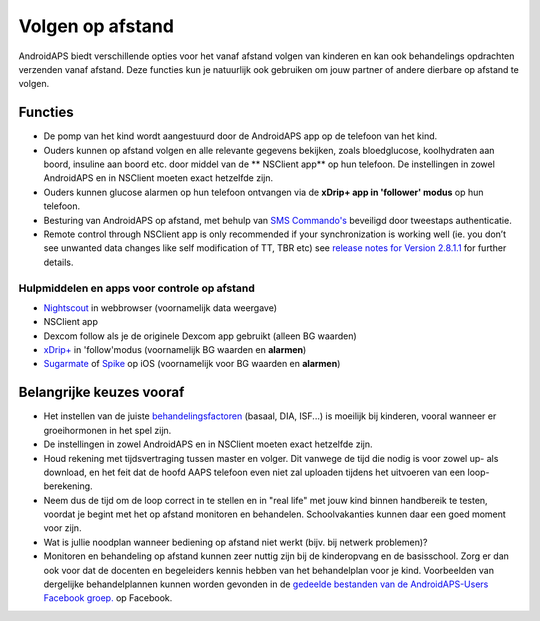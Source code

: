 Volgen op afstand
**************************************************

.. image:: ../images/KidsMonitoring.png
  :alt: Toezicht op kinderen
  
AndroidAPS biedt verschillende opties voor het vanaf afstand volgen van kinderen en kan ook behandelings opdrachten verzenden vanaf afstand. Deze functies kun je natuurlijk ook gebruiken om jouw partner of andere dierbare op afstand te volgen.

Functies
==================================================
* De pomp van het kind wordt aangestuurd door de AndroidAPS app op de telefoon van het kind.
* Ouders kunnen op afstand volgen en alle relevante gegevens bekijken, zoals bloedglucose, koolhydraten aan boord, insuline aan boord etc. door middel van de ** NSClient app** op hun telefoon. De instellingen in zowel AndroidAPS en in NSClient moeten exact hetzelfde zijn.
* Ouders kunnen glucose alarmen op hun telefoon ontvangen via de **xDrip+ app in 'follower' modus** op hun telefoon.
* Besturing van AndroidAPS op afstand, met behulp van `SMS Commando's <../Children/SMS-Commands.html>`_ beveiligd door tweestaps authenticatie.
* Remote control through NSClient app is only recommended if your synchronization is working well (ie. you don’t see unwanted data changes like self modification of TT, TBR etc) see `release notes for Version 2.8.1.1 <https://androidaps.readthedocs.io/en/latest/EN/Installing-AndroidAPS/Releasenotes.html#important-hints>`_ for further details.

Hulpmiddelen en apps voor controle op afstand
--------------------------------------------------
* `Nightscout <http://www.nightscout.info/>`_ in webbrowser (voornamelijk data weergave)
*	NSClient app
* Dexcom follow als je de originele Dexcom app gebruikt (alleen BG waarden)
* `xDrip+ <../Configuration/xdrip.html>`_ in 'follow'modus (voornamelijk BG waarden en **alarmen**)
* `Sugarmate <https://sugarmate.io/>`_ of `Spike <https://spike-app.com/>`_ op iOS (voornamelijk voor BG waarden en **alarmen**)

Belangrijke keuzes vooraf
==================================================
* Het instellen van de juiste `behandelingsfactoren <../Getting-Started/FAQ.html#hoe-begin-ik>`_ (basaal, DIA, ISF...) is moeilijk bij kinderen, vooral wanneer er groeihormonen in het spel zijn. 
* De instellingen in zowel AndroidAPS en in NSClient moeten exact hetzelfde zijn.
* Houd rekening met tijdsvertraging tussen master en volger. Dit vanwege de tijd die nodig is voor zowel up- als download, en het feit dat de hoofd AAPS telefoon even niet zal uploaden tijdens het uitvoeren van een loop-berekening.
* Neem dus de tijd om de loop correct in te stellen en in "real life" met jouw kind binnen handbereik te testen, voordat je begint met het op afstand monitoren en behandelen. Schoolvakanties kunnen daar een goed moment voor zijn.
* Wat is jullie noodplan wanneer bediening op afstand niet werkt (bijv. bij netwerk problemen)?
* Monitoren en behandeling op afstand kunnen zeer nuttig zijn bij de kinderopvang en de basisschool. Zorg er dan ook voor dat de docenten en begeleiders kennis hebben van het behandelplan voor je kind. Voorbeelden van dergelijke behandelplannen kunnen worden gevonden in de `gedeelde bestanden van de AndroidAPS-Users Facebook groep. <https://www.facebook.com/groups/AndroidAPSUsers/files/>`_ op Facebook.
